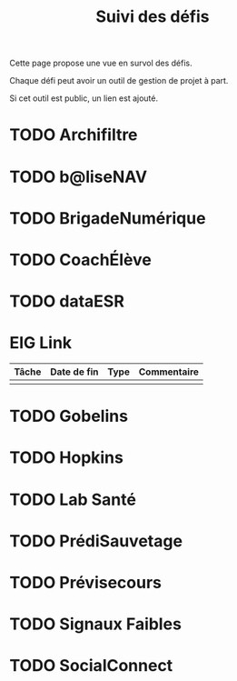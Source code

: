 #+title: Suivi des défis

Cette page propose une vue en survol des défis.

Chaque défi peut avoir un outil de gestion de projet à part.

Si cet outil est public, un lien est ajouté.

* TODO Archifiltre
* TODO b@liseNAV
* TODO BrigadeNumérique
* TODO CoachÉlève
* TODO dataESR
* EIG Link

| Tâche | Date de fin | Type | Commentaire |
|-------+-------------+------+-------------|
|       |             |      |             |

* TODO Gobelins
* TODO Hopkins
* TODO Lab Santé
* TODO PrédiSauvetage
* TODO Prévisecours
* TODO Signaux Faibles
* TODO SocialConnect

